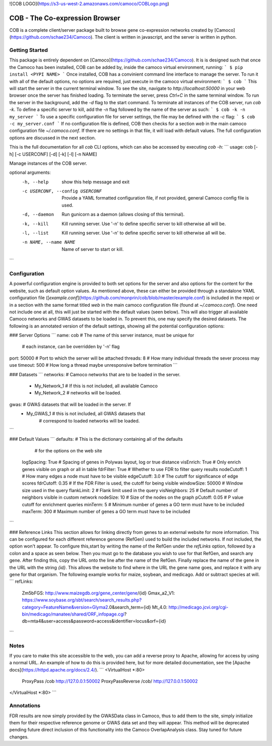 ![COB LOGO](https://s3-us-west-2.amazonaws.com/camoco/COBLogo.png)

COB - The Co-expression Browser
===============================

COB is a complete client/server package built to browse gene co-expression networks
created by [Camoco](https://github.com/schae234/Camoco). The client is written in 
javascript, and the server is written in python. 

Getting Started
---------------
This package is entirely dependent on [Camoco](https://github.com/schae234/Camoco).
It is is designed such that once the Camoco has been installed, COB can be
added by, inside the camoco virtual environment, running:
```
$ pip install <PYPI NAME>
```
Once installed, COB has a convinient command line interface to manage the server.
To run it with all of the default options, no options are required, just execute
in the camoco virtual environment:
```
$ cob
```
This will start the server in the current terminal window. To see the site, navigate 
to `http://localhost:50000` in your web browser once the server has finished loading. 
To terminate the server, press `Ctrl+C` in the same terminal window. To run the 
server in the background, add the `-d` flag to the start command. To terminate all
instances of the COB server, run `cob -k`. To define a specific server to kill, 
add the `-n` flag followed by the name of the server as such:
```
$ cob -k -n my_server
```
To use a specific configuration file for server settings, the file may be defined
with the `-c` flag:
```
$ cob -c my_server.conf
```
If no configuration file is defined, COB then checks for a section `web` in the
main camoco configuration file `~/.camoco.conf`. If there are no settings in that
file, it will load with default values. The full configuration options are discussed
in the next section.

This is the full documentation for all `cob` CLI options, which can also be accessed
by executing `cob -h`:
```
usage: cob [-h] [-c USERCONF] [-d] [-k] [-l] [-n NAME]

Manage instances of the COB server.

optional arguments:
  -h, --help            show this help message and exit
  -c USERCONF, --config USERCONF
                        Provide a YAML formatted configuration file, if not
                        provided, general Camoco config file is used.
  -d, --daemon          Run gunicorn as a daemon (allows closing of this
                        terminal).
  -k, --kill            Kill running server. Use '-n' to define specific
                        server to kill otherwise all will be.
  -l, --list            Kill running server. Use '-n' to define specific
                        server to kill otherwise all will be.
  -n NAME, --name NAME  Name of server to start or kill.
```

Configuration
-------------
A powerful configuration engine is provided to both set options for the server
and also options for the content for the website, such as default option 
values. As mentioned above, these can either be provided through a standalone
YAML configuration file ([`example.conf`](https://github.com/monprin/cob/blob/master/example.conf)
is included in the repo) or in a section with the same format titled `web` in
the main camoco configuration file (found at `~/.camoco.conf`). One need not 
include one at all, this will just be started with the default values (seen 
below). This will also trigger all available Camoco networks and GWAS datasets
to be loaded in. To prevent this, one may specify the desired datasets. The 
following is an annotated version of the default settings, showing all the
potential configuration options:

### Server Options
```
name: cob                   # The name of this server instance, must be unique for 
                            #      each instance, can be overridden by '-n' flag
port: 50000                 # Port to which the server will be attached
threads: 8                  # How many individual threads the sever process may use
timeout: 500                # How long a thread maybe unresponsive before termination
```

### Datasets
```
networks:                   # Camoco networks that are to be loaded in the server.
  - My_Network_1            #      If this is not included, all available Camoco
  - My_Network_2            #      networks will be loaded.
gwas:                       # GWAS datasets that will be loaded in the server. If
  - My_GWAS_1               #      this is not included, all GWAS datasets that 
                            #      correspond to loaded networks will be loaded.
```

### Default Values
```
defaults:                   # This is the dictionary containing all of the defaults
                            #      for the options on the web site
  logSpacing: True          # Spacing of genes in Polywas layout, log or true distance
  visEnrich: True           # Only enrich genes visible on graph or all in table
  fdrFilter: True           # Whether to use FDR to filter query results
  nodeCutoff: 1             # How many edges a node must have to be visible
  edgeCutoff: 3.0           # The cutoff for significance of edge scores
  fdrCutoff: 0.35           # If the FDR Filter is used, the cutoff for being visible
  windowSize: 50000         # Window size used in the query
  flankLimit: 2             # Flank limit used in the query
  visNeighbors: 25          # Default number of neighbors visible in custom network
  nodeSize: 10              # Size of the nodes on the graph
  pCutoff: 0.05             # P value cutoff for enrichment queries
  minTerm: 5                # Minimum number of genes a GO term must have to be included
  maxTerm: 300              # Maximum number of genes a GO term must have to be included
```

### Reference Links
This section allows for linking directly from genes to an external website for more
information. This can be configured for each different reference genome (RefGen) used 
to build the included networks. If not included, the option won't appear. To configure
this,start by writing the name of the RefGen under the `refLinks` option, followed by
a colon and a space as seen below. Then you must go to the database you wish to use 
for that RefGen, and search any gene. After finding this, copy the URL onto the line
after the name of the RefGen. Finally replace the name of the gene in the URL with 
the string `{id}`. This allows the website to find where in the URL the gene name 
goes, and replace it with any gene for that organism. The following example works for
maize, soybean, and medicago. Add or subtract species at will.
```
refLinks:
  Zm5bFGS: http://www.maizegdb.org/gene_center/gene/{id}
  Gmax_a2_V1: https://www.soybase.org/sbt/search/search_results.php?category=FeatureName&version=Glyma2.0&search_term={id}
  Mt_4.0: http://medicago.jcvi.org/cgi-bin/medicago/manatee/shared/ORF_infopage.cgi?db=mta4&user=access&password=access&identifier=locus&orf={id}
```

Notes
-----
If you care to make this site accessible to the web, you can add a reverse proxy
to Apache, allowing for access by using a normal URL. An example of how to do
this is provided here, but for more detailed documentation, see the 
[Apache docs](https://httpd.apache.org/docs/2.4/).
```
<VirtualHost *:80>
       ProxyPass /cob http://127.0.0.1:50002
       ProxyPassReverse /cob/ http://127.0.0.1:50002
</VirtualHost *:80>
```

Annotations
-----------
FDR results are now simply provided by the GWASData class in Camoco, thus to add 
them to the site, simply initialize them for their respective reference genome 
or GWAS data set and they will appear. This method will be deprecated pending 
future direct inclusion of this functionality into the Camoco OverlapAnalysis class.
Stay tuned for future changes.


